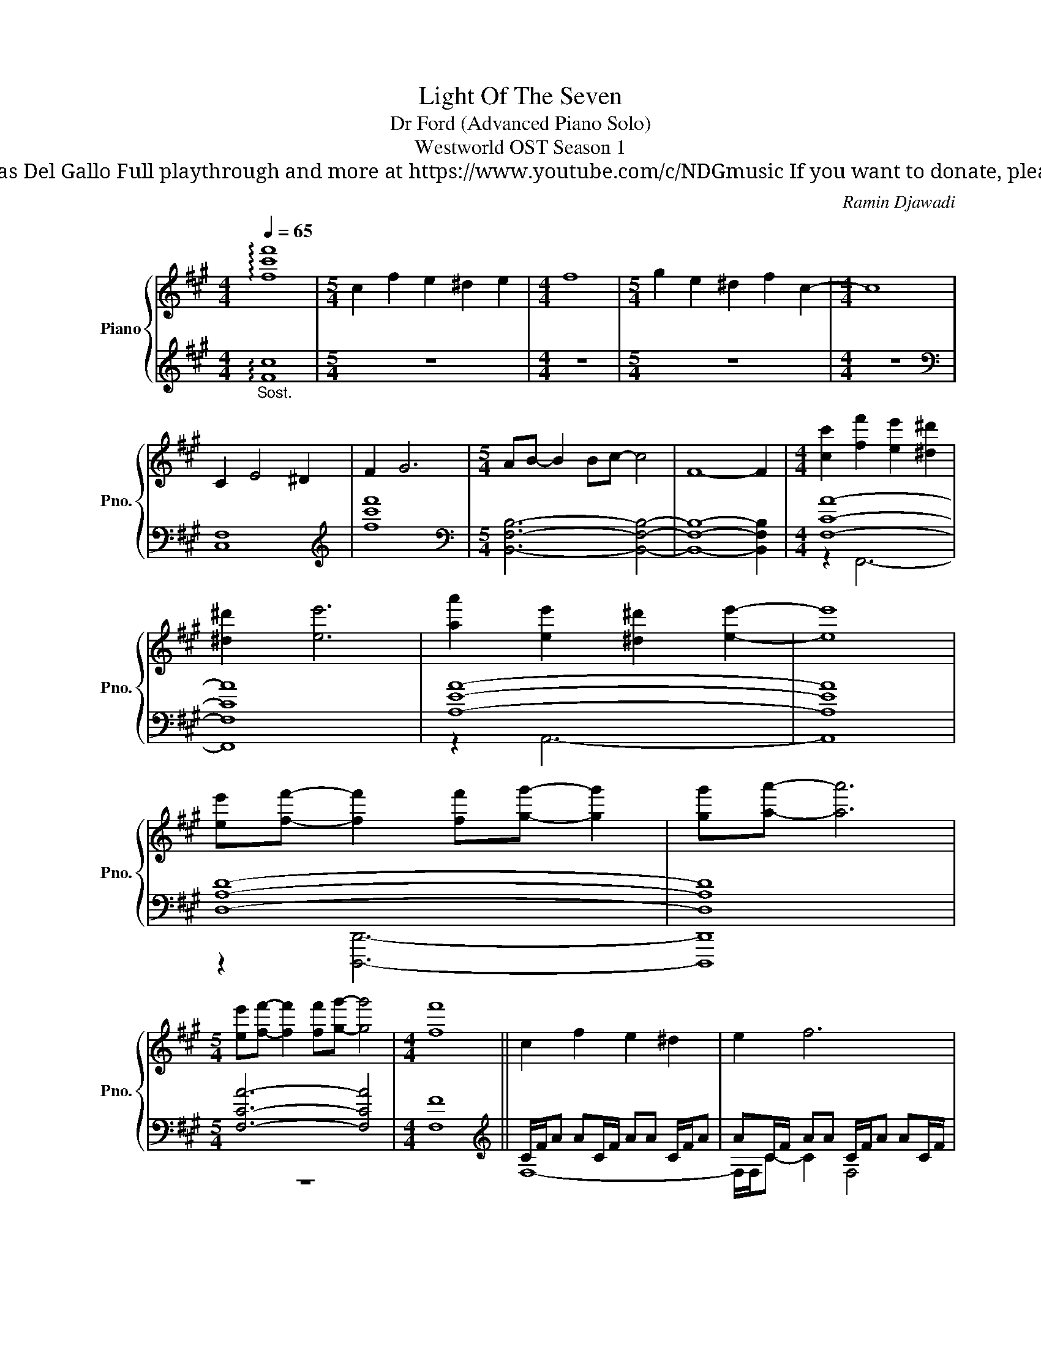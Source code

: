X:1
T:Light Of The Seven
T: Dr Ford (Advanced Piano Solo)
T: Westworld OST Season 1
T: Composed by Ramin Djawadi Piano arrangement by Nicolas Del Gallo Full playthrough and more at https://www.youtube.com/c/NDGmusic If you want to donate, please check out my Patreon ☺ https://www.patreon.com/ndg 
C:Ramin Djawadi
%%score { ( 1 4 ) | ( 2 3 ) }
L:1/8
Q:1/4=65
M:4/4
K:A
V:1 treble nm="Piano" snm="Pno."
V:4 treble 
V:2 treble 
V:3 treble 
V:1
 !arpeggio![fc'f']8 |[M:5/4] c2 f2 e2 ^d2 e2 |[M:4/4] f8 |[M:5/4] g2 e2 ^d2 f2 c2- |[M:4/4] c8 | %5
 C2 E4 ^D2 | F2 G6 |[M:5/4] AB- B2 Bc- c4 | F8- F2 |[M:4/4] [cc']2 [ff']2 [ee']2 [^d^d']2 | %10
 [^d^d']2 [ee']6 | [aa']2 [ee']2 [^d^d']2 [ee']2- | [ee']8 | %13
 [ee'][ff']- [ff']2 [ff'][gg']- [gg']2 | [gg'][aa']- [aa']6 | %15
[M:5/4] [ee'][ff']- [ff']2 [ff'][gg']- [gg']4 |[M:4/4] [ff']8 || c2 f2 e2 ^d2 | e2 f6 | %19
 g2 e2 ^d2 f2 | c8 | C2 E2 E2 ^D2 | F2 G6 | AB- B2 Bc- c2 |[M:5/4] F8- F2 | %25
[M:4/4] [Cc]2 [Ff]2 [Ee]2 [^D-^d]2 | [D^d]2 [Ee]6 | [Aa]2 [Ee]2 [^D^d]2 [E-e]2 | [Ee]8 | %29
 [Ee]2 [F-f]2 [Ff]2 [Gg]2 | [Gg][Aa]- [Aa]6 | [Ee][Ff]- [Ff]2 [Ff][Gg]- [Gg]2 | [Ff]8- | [Ff]8 || %34
 F/A/B/d/ f/d/B/A/ F/A/B/d/ f/d/B/A/ | =G/A/B/d/ =g/d/B/A/ G/A/B/d/ g/d/B/A/ | %36
 F/A/B/d/ f/d/B/A/ F/A/B/d/ f/d/B/A/ | E/A/B/e/ a/e/B/A/ E/G/B/d/ g/d/B/G/ | %38
 =G/A/B/d/ =g/d/B/A/ G/A/B/d/ g/d/B/A/ | =G/B/d/e/ =g/e/d/B/ G/B/d/e/ g/e/d/B/ | %40
 F/A/B/d/ f/d/B/A/ F/A/B/d/ f/d/B/A/ | F/^A/c/^e/ f/e/c/A/ F/A/c/e/ f/e/c/A/ || %42
 B,/D/F/A/ B/A/F/D/ B,/D/F/A/ B/A/F/D/ | =G,/B,/D/A/ B/A/D/B,/ G,/B,/D/A/ B2 | %44
 B,/D/F/A/ B/A/F/D/ B,/D/F/A/ B/A/F/D/ | E,/A,/B,/E/ A/E/B,/A,/ E,/A,/B,/E/ G/E/B,/A,/ | %46
 =G,/B,/D/F/ =G/F/D/B,/ G,/B,/D/F/ G/F/D/B,/ | E,/=G,/B,/E/ =G/E/B,/G,/ E,/G,/B,/E/ G2 | %48
 B,/D/F/A/ B/A/F/D/ B,/D/F/A/ B/A/F/D/ | F,/C/F/^A/ B/A/F/C/ F,/C/F/A/ B2 || %50
 B,/[I:staff +1]F,/B,/[I:staff -1]A/ B/A/F/D/[I:staff +1] F,/B,/[I:staff -1]D/A/ B/A/F/D/ | %51
 B,/[I:staff +1]D,/B,/[I:staff -1]A/ B/A/D/[I:staff +1]B,/ D,/B,/[I:staff -1]D/A/ B2 | %52
 B,/[I:staff +1]F,/[I:staff -1]D/A/ B/A/D/[I:staff +1]F,/ B,,/F,/[I:staff -1]D/A/ B/A/D/[I:staff +1]F,/ | %53
[I:staff -1] A,/[I:staff +1]E,/B,/[I:staff -1]E/ A/E/B,/[I:staff +1]A,/ E,/A,/[I:staff -1]B,/E/ G/E/B,/A,/ | %54
 B,/[I:staff +1]D,/B,/[I:staff -1]=G/ A/G/D/[I:staff +1]B,/ D,/B,/[I:staff -1]D/G/ A/G/D/B,/ | %55
 A,/[I:staff +1]E,/=G,/[I:staff -1]D/ E/D/B,/[I:staff +1]G,/ E,/G,/[I:staff -1]B,/E/ =G2 | %56
 E/[I:staff +1]F,/B,/[I:staff -1]A/ B/A/F/[I:staff +1]B,/ F,/B,/[I:staff -1]F/A/ B/A/F/B,/ | %57
 ^E/C/F/^A/ B/A/F/C/ F,/C/F/A/ B2 | [B,DFB]2 [DFBd]4 [A,A]2 | [B,DB]2 [E=Ge]4 [A,A]2 | %60
 [B,DFB]2 [FBdf]4 [GBdg]2 | [ABea]4 [GBeg]4 | [Bd=gb]2 [dgbd']4 [Ada]2 | [Ada]2 [Bdb]4 [e=g]e' | %64
 [e=gbe']2 [fbf']4 [Bb]2 | [^e^e']2 [fc'f']6 || %66
 [Ff]/[Aa]/[Bb]/[dd']/ [ff']/[dd']/[Bb]/[Aa]/ [Ff]/[Aa]/[Bb]/[dd']/ [ff']/[dd']/[Bb]/[Aa]/ | %67
 [=G=g]/[Aa]/[Bb]/[dd']/ [g=g']/[dd']/[Bb]/[Aa]/ [Gg]/[Aa]/[Bb]/[dd']/ [gg']/[dd']/[Bb]/[Aa]/ | %68
 [F,F]/[A,A]/[B,B]/[Dd]/ [Ff]/[Dd]/[B,B]/[A,A]/ [F,F]/[A,A]/[B,B]/[Dd]/ [Ff]/[Dd]/[B,B]/[A,A]/ | %69
 [E,E]/[A,A]/[B,B]/[Dd]/ [Aa]/[Dd]/[B,B]/[A,A]/ [E,E]/[G,G]/[B,B]/[Dd]/ [Gg]/[Dd]/[B,B]/[G,G]/ | %70
 [=G,=G]/[A,A]/[B,B]/[Dd]/ [G=g]/[Dd]/[B,B]/[A,A]/ [G,G]/[A,A]/[B,B]/[Dd]/ [Gg]/[Dd]/[B,B]/[A,A]/ | %71
 [=G,=G]/[B,B]/[^D^d]/[Ee]/ [G=g]/[Ee]/[Dd]/[B,B]/ [G,G]/[B,B]/[Dd]/[Ee]/ [Gg]/[Ee]/[Dd]/[B,B]/ | %72
 [F,F]/[A,A]/[B,B]/[Dd]/ [Ff]/[Dd]/[B,B]/[A,A]/ [F,F]/[A,A]/[B,B]/[Dd]/ [Ff]/[Dd]/[B,B]/[A,A]/ | %73
 [F,F]/[^A,^A]/[Cc]/[^E^e]/ [Ff]/[Ee]/[Cc]/[A,A]/ [F,F]/[A,A]/[Cc]/[Ee]/ [Ff]/[Ee]/[Cc]/[A,A]/ || %74
 B2 d4 A2 | B2 e4 A2 | B2 f4 g2 | a4 g4 | B2 d4 A2 | A2 B6 | e2 f4 B2 | ^e2 f6 | [B,B]8 |] %83
V:2
"_Sost." !arpeggio![Fc]8 |[M:5/4] z10 |[M:4/4] z8 |[M:5/4] z10 |[M:4/4] z8 |[K:bass] [C,F,]8 | %6
[K:treble] [fc'f']8 |[M:5/4][K:bass] [B,,F,B,]6- [B,,F,B,]4- | [B,,F,B,]8- [B,,F,B,]2 | %9
[M:4/4] [F,CA]8- | [F,CA]8 | [A,EA]8- | [A,EA]8 | [D,A,D]8- | [D,A,D]8 |[M:5/4] [F,CA]6- [F,CA]4 | %16
[M:4/4] [F,F]8 ||[K:treble] C/F/A AC/F/ AA C/F/A | AC/F/ AA C/F/A AC/F/ | BB C/F/B BC/F/ BB | %20
 C/F/B BC/F/ BB C/F/B | C/G/c cC/G/ cc C/G/c | C/G/c cC/G/ cc C/G/c | B,/=G/d dB,/G/ dd B,/G/d | %24
[M:5/4] B,/=G/d dB,/G/ d6 |[M:4/4][K:bass] C,/F,/A, A,C,/F,/ A,A, C,/F,/A, | %26
 C,/F,/B, B,C,/F,/ B,B, C,/F,/B, | A,,/E,/C CA,,/E,/ CC A,,/E,/C | A,,/E,/C CA,,/E,/ CC A,,/E,/C | %29
 D,,/D,/F, D,F, D,/A,/C D,,/D,/C | D,,/F,/C CD,,/F,/ CC D,,/F,/C | F,,/F,/E EF,,/F,/ EE F,,/F,/E | %32
 F,,/F,/F FF,,/F,/ FF F,,/F,/F | F,,/F,/F- F6 || [B,,,B,,]8 | [=G,,,=G,,]8 | [B,,,B,,]8 | %37
 [E,,,E,,]8 | [=G,,,=G,,]8 | [E,,,E,,]8 | [B,,,B,,]8 | [F,,,F,,]8 || [B,,,B,,]8 | [=G,,,=G,,]8 | %44
 [B,,,B,,]8 | [E,,,E,,]8 | [=G,,,=G,,]8 | [E,,,E,,]8 | [B,,,B,,]8 | [F,,,F,,]8 || [B,,,B,,]8 | %51
 [=G,,,=G,,]8 | [B,,,B,,]8 | [E,,,E,,]8 | [=G,,,=G,,]8 | [E,,,E,,]8 | [B,,,B,,]8 | [F,,,F,,]8 | %58
 [B,,,B,,]8 | [=G,,,=G,,]8 | [B,,,B,,]8 | [E,,,E,,]8 | [=G,,,=G,,]8 | [E,,,E,,]8 | [B,,,B,,]8 | %65
 [F,,,F,,]8 || %66
 [B,,,B,,]2 [B,,F,D]2 z/ [B,,,B,,]/[B,,,B,,]/[B,,,B,,]/ [B,,,B,,]/[B,,,B,,]/[B,,,B,,]/[B,,,B,,]/ | %67
 [=G,,,=G,,]2 [G,,D,B,]2 z/ [G,,,G,,]/[G,,,G,,]/[G,,,G,,]/ [G,,,G,,]/[G,,,G,,]/[G,,,G,,]/[G,,,G,,]/ | %68
 [B,,,B,,]2 [B,,F,D]2 z/ [B,,,B,,]/[B,,,B,,]/[B,,,B,,]/ [B,,,B,,]/[B,,,B,,]/[B,,,B,,]/[B,,,B,,]/ | %69
 [E,,,E,,]2 [E,,B,,E,]2 z/ [E,,,E,,]/[E,,,E,,]/[E,,,E,,]/ [E,,,E,,]/[E,,,E,,]/[E,,,E,,]/[E,,,E,,]/ | %70
 [=G,,,=G,,]2 [G,,D,B,]2 z/ [G,,,G,,]/[G,,,G,,]/[G,,,G,,]/ [G,,,G,,]/[G,,,G,,]/[G,,,G,,]/[G,,,G,,]/ | %71
 [E,,,E,,]2 [E,,B,,E,]2 z/ [E,,,E,,]/[E,,,E,,]/[E,,,E,,]/ [E,,,E,,]/[E,,,E,,]/[E,,,E,,]/[E,,,E,,]/ | %72
 [B,,,B,,]2 [B,,F,D]2 z/ [B,,,,B,,,]/[B,,,,B,,,]/[B,,,,B,,,]/ [B,,,,B,,,]/[B,,,,B,,,]/[B,,,,B,,,]/[B,,,,B,,,]/ | %73
 [F,,,F,,]2 !///-!F,,,3 F,,3 || B,,8 | =G,,8 | B,,8 | E,,8 | =G,,8 | E,,8 | B,,8 | F,,8 | %82
 [B,,,B,,]8 |] %83
V:3
 x8 |[M:5/4] x10 |[M:4/4] x8 |[M:5/4] x10 |[M:4/4] x8 |[K:bass] x8 |[K:treble] x8 | %7
[M:5/4][K:bass] x10 | x10 |[M:4/4] z2 F,,6- | F,,8 | z2 A,,6- | A,,8 | z2 [D,,,D,,]6- | %14
 [D,,,D,,]8 |[M:5/4] z10 |[M:4/4] x8 ||[K:treble] F,8- | F,/F,/C- C2 F,4 | F,8 | %20
 z/ F,/B, z2 z/ F,/B, z2 | z8 | x8 | x8 |[M:5/4] x10 |[M:4/4][K:bass] F,,8- | F,,8 | x8 | x8 | x8 | %30
 x8 | x8 | x8 | x8 || x8 | x8 | x8 | x8 | x8 | x8 | x8 | x8 || x8 | x8 | x8 | x8 | x8 | x8 | x8 | %49
 x8 || x8 | x8 | x8 | x8 | x8 | x8 | x8 | x8 | %58
 z/ D,/F,/A,/ B,/A,/F,/D,/ B,,/D,/F,/A,/ B,/A,/F,/D,/ | %59
 z/ D,/=G,/A,/ B,/A,/G,/D,/ =G,,/D,/G,/A,/ B,/A,/G,/D,/ | %60
 z/ D,/F,/A,/ B,/A,/F,/D,/ B,,/D,/F,/A,/ B,/A,/F,/D,/ | %61
 z/ A,/B,/E/ A/E/B,/A,/ E,/G,/B,/E/ G/E/B,/G,/ | z/ A,/B,/D/ A/D/B,/A,/ =G,/A,/B,/D/ A/D/B,/A,/ | %63
 z/ B,/D/E/ =G/E/D/B,/ =G,/B,/D/E/ G/E/D/B,/ | z/ A,/B,/D/ F/D/B,/A,/ F,/A,/B,/D/ F/D/B,/A,/ | %65
 z/ ^A,/C/^E/ F/E/C/A,/ F,/A,/C/E/ F/E/C/A,/ || x8 | x8 | x8 | x8 | x8 | x8 | x8 | x8 || x8 | x8 | %76
 x8 | x8 | x8 | x8 | x8 | x8 | x8 |] %83
V:4
 x8 |[M:5/4] x10 |[M:4/4] x8 |[M:5/4] x10 |[M:4/4] x8 | x8 | x8 |[M:5/4] x10 | x10 |[M:4/4] x8 | %10
 x8 | x8 | x8 | x8 | x8 |[M:5/4] x10 |[M:4/4] x8 || x8 | x8 | x8 | x8 | z/ F,3/2 z2 z/ F,/C z2 | %22
 F,4 F,4 | z8 |[M:5/4] x10 |[M:4/4] x8 | x8 | x8 | x8 | x8 | x8 | x8 | x8 | x8 || x8 | x8 | x8 | %37
 x8 | x8 | x8 | x8 | x8 || [Bb]2 [dd']4 [Aa]2 | [Bb]8 | [ee']2 [ff']4 [gg']2 | [aa']4 [gg']4 | %46
 [Bb]2 [dd']4 [Aa]2 | [Aa]2 [Bb]6 | [ee']2 [ff']4 [Bb]2 | [^e^e']2 [ff']6 || B2 d4 A2 | B2 e4 A2 | %52
 B2 f4 G2 | A4 G4 | B2 d4 A2 | A2 B6 | e2 f4 B2 | ^e2 f6 | x8 | x8 | x8 | x8 | x8 | x8 | x8 | x8 || %66
 x8 | x8 | x8 | x8 | x8 | x8 | x8 | x8 || x8 | x8 | x8 | x8 | x8 | x8 | x8 | x8 | x8 |] %83

